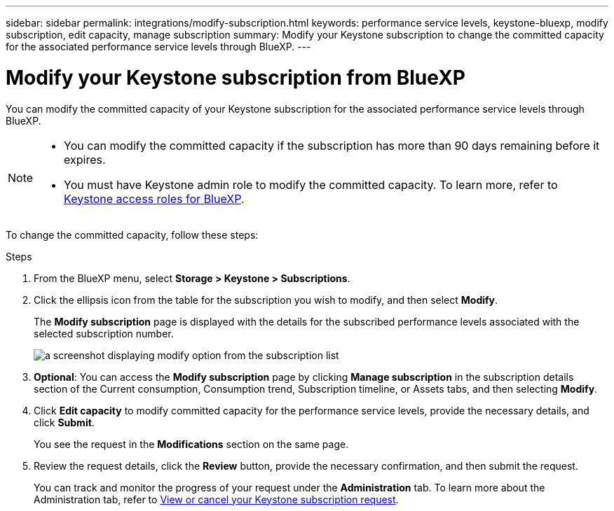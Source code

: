 ---
sidebar: sidebar
permalink: integrations/modify-subscription.html
keywords: performance service levels, keystone-bluexp, modify subscription, edit capacity, manage subscription
summary: Modify your Keystone subscription to change the committed capacity for the associated performance service levels through BlueXP.
---

= Modify your Keystone subscription from BlueXP
:hardbreaks:
:nofooter:
:icons: font
:linkattrs:
:imagesdir: ../media/

[.lead]
You can modify the committed capacity of your Keystone subscription for the associated performance service levels through BlueXP.


[NOTE]
====
* You can modify the committed capacity if the subscription has more than 90 days remaining before it expires.
* You must have Keystone admin role to modify the committed capacity. To learn more, refer to link:https://docs.netapp.com/us-en/bluexp-setup-admin/reference-iam-keystone-roles.html[Keystone access roles for BlueXP^].
====

To change the committed capacity, follow these steps:

.Steps
. From the BlueXP menu, select *Storage > Keystone > Subscriptions*.
. Click the ellipsis icon from the table for the subscription you wish to modify, and then select *Modify*.
+
The *Modify subscription* page is displayed with the details for the subscribed performance levels associated with the selected subscription number.
+
image:bxp-modify-subscription.png[a screenshot displaying modify option from the subscription list]

. *Optional*: You can access the *Modify subscription* page by clicking *Manage subscription* in the subscription details section of the Current consumption, Consumption trend, Subscription timeline, or Assets tabs, and then selecting *Modify*.
. Click *Edit capacity* to modify committed capacity for the performance service levels, provide the necessary details, and click *Submit*.
+
You see the request in the *Modifications* section on the same page. 
. Review the request details, click the *Review* button, provide the necessary confirmation, and then submit the request. 
+
You can track and monitor the progress of your request under the *Administration* tab. To learn more about the Administration tab, refer to link:../integrations/administration-tab.html[View or cancel your Keystone subscription request].


